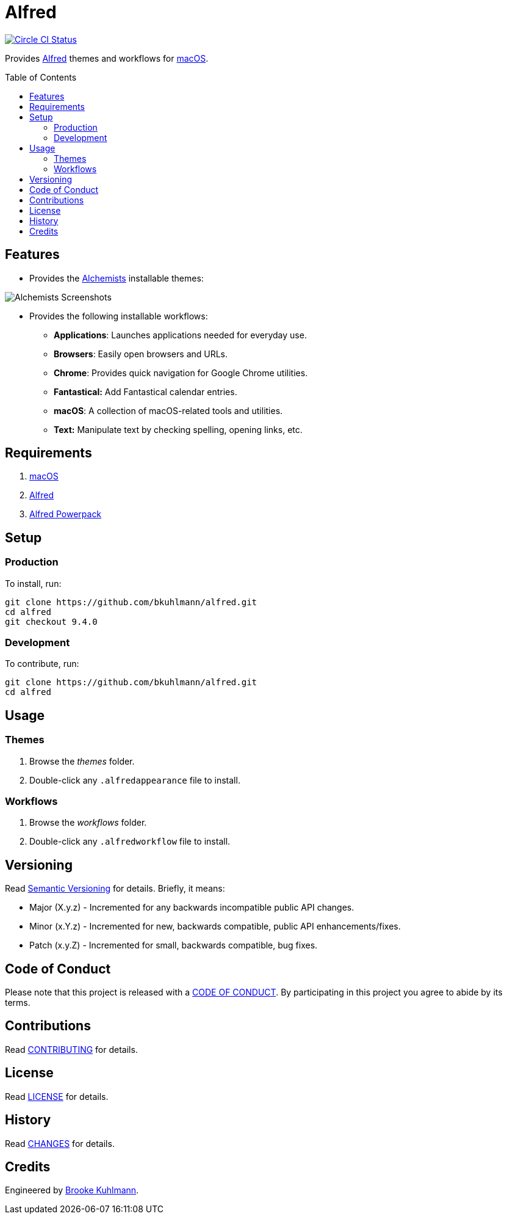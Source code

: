 :toc: macro
:toclevels: 5
:figure-caption!:

= Alfred

[link=https://circleci.com/gh/bkuhlmann/alfred]
image::https://circleci.com/gh/bkuhlmann/alfred.svg?style=svg[Circle CI Status]

Provides link:http://www.alfredapp.com[Alfred] themes and workflows for
link:https://www.apple.com/macos[macOS].

toc::[]

== Features

* Provides the link:https://www.alchemists.io[Alchemists] installable themes:

image::https://www.alchemists.io/images/projects/alfred/screenshots/theme.png[Alchemists Screenshots]

* Provides the following installable workflows:
** *Applications*: Launches applications needed for everyday use.
** *Browsers*: Easily open browsers and URLs.
** *Chrome*: Provides quick navigation for Google Chrome utilities.
** *Fantastical:* Add Fantastical calendar entries.
** *macOS*: A collection of macOS-related tools and utilities.
** *Text:* Manipulate text by checking spelling, opening links, etc.

== Requirements

. link:https://www.apple.com/macos[macOS]
. link:http://www.alfredapp.com[Alfred]
. link:https://www.alfredapp.com/shop[Alfred Powerpack]

== Setup

=== Production

To install, run:

[source,bash]
----
git clone https://github.com/bkuhlmann/alfred.git
cd alfred
git checkout 9.4.0
----

=== Development

To contribute, run:

[source,bash]
----
git clone https://github.com/bkuhlmann/alfred.git
cd alfred
----

== Usage

=== Themes

. Browse the _themes_ folder.
. Double-click any `+.alfredappearance+` file to install.

=== Workflows

. Browse the _workflows_ folder.
. Double-click any `+.alfredworkflow+` file to install.

== Versioning

Read link:https://semver.org[Semantic Versioning] for details. Briefly, it means:

* Major (X.y.z) - Incremented for any backwards incompatible public API changes.
* Minor (x.Y.z) - Incremented for new, backwards compatible, public API enhancements/fixes.
* Patch (x.y.Z) - Incremented for small, backwards compatible, bug fixes.

== Code of Conduct

Please note that this project is released with a link:CODE_OF_CONDUCT.adoc[CODE OF CONDUCT]. By
participating in this project you agree to abide by its terms.

== Contributions

Read link:CONTRIBUTING.adoc[CONTRIBUTING] for details.

== License

Read link:LICENSE.adoc[LICENSE] for details.

== History

Read link:CHANGES.adoc[CHANGES] for details.

== Credits

Engineered by link:https://www.alchemists.io/team/brooke_kuhlmann[Brooke Kuhlmann].
